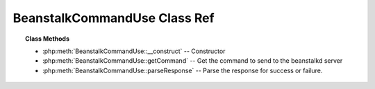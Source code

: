 BeanstalkCommandUse Class Ref
=============================

.. php:class:: BeanstalkCommandUse

    :Extends: :php:class:`BeanstalkCommand`
    :Description: Use command
    :Author: Joshua Dechant <jdechant@shapeup.com>


    The "use" command is for producers. Subsequent put commands will put jobs into
    the tube specified by this command. If no use command has been issued, jobs
    will be put into the tube named "default".

.. topic:: Class Methods

    * :php:meth:`BeanstalkCommandUse::__construct` -- Constructor
    * :php:meth:`BeanstalkCommandUse::getCommand` -- Get the command to send to the beanstalkd server
    * :php:meth:`BeanstalkCommandUse::parseResponse` -- Parse the response for success or failure.

.. php:method:: __construct( $tube )

    :Description: Constructor
    :param string $tube: The tube to use. If the tube does not exist, it will be created.
    :throws: *BeanstalkException* When $tube exceeds 200 bytes

.. php:method:: getCommand(  )

    :Description: Get the command to send to the beanstalkd server
    :returns: *string*

.. php:method:: parseResponse( $response [ , $data = null , $conn = null ] )

    :Description: Parse the response for success or failure.
    :param string $response: Response line, i.e, first line in response
    :param string $data: Data recieved with reponse, if any, else null
    :param BeanstalkConnection $conn: BeanstalkConnection use to send the command
    :returns: *string* The name of the tube now being used
    :throws: *BeanstalkException* When any error occurs


